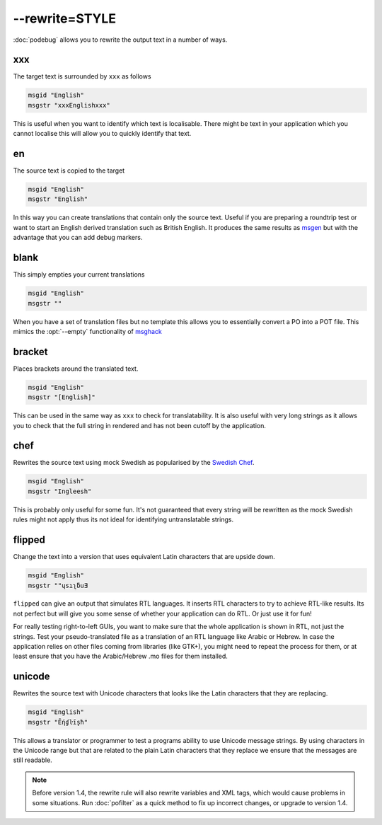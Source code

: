 
.. _option_rewrite:

--rewrite=STYLE
***************

:doc:`podebug` allows you to rewrite the output text in a number of ways.

.. _option_rewrite#xxx:

xxx
===

The target text is surrounded by ``xxx`` as follows

.. code-block:: po

  msgid "English"
  msgstr "xxxEnglishxxx"

This is useful when you want to identify which text is localisable.  There
might be text in your application which you cannot localise this will allow you
to quickly identify that text.

.. _option_rewrite#en:

en
==

The source text is copied to the target

.. code-block:: po

  msgid "English"
  msgstr "English"

In this way you can create translations that contain only the source text.
Useful if you are preparing a roundtrip test or want to start an English
derived translation such as British English.  It produces the same results as
`msgen <http://linux.die.net/man/1/msgen>`_ but with the advantage that you can
add debug markers.

.. _option_rewrite#blank:

blank
=====

This simply empties your current translations

.. code-block:: po

  msgid "English"
  msgstr ""

When you have a set of translation files but no template this allows you to
essentially convert a PO into a POT file.  This mimics the :opt:`--empty`
functionality of `msghack <http:////linux.die.net/man/1/msghack>`_

.. _option_rewrite#bracket:

bracket
=======

.. versionadded:: 1.4

Places brackets around the translated text.

.. code-block:: po

  msgid "English"
  msgstr "[English]"

This can be used in the same way as ``xxx`` to check for translatability.  It
is also useful with very long strings as it allows you to check that the full
string in rendered and has not been cutoff by the application.

.. _option_rewrite#chef:

chef
====

.. versionadded:: 1.2

Rewrites the source text using mock Swedish as popularised by the `Swedish Chef
<https://en.wikipedia.org/wiki/Swedish_Chef>`_.

.. code-block:: po

  msgid "English"
  msgstr "Ingleesh"

This is probably only useful for some fun.  It's not guaranteed that every
string will be rewritten as the mock Swedish rules might not apply thus its not
ideal for identifying untranslatable strings.

.. _option_rewrite#flipped:

flipped
=======

.. versionadded:: 1.4

Change the text into a version that uses equivalent Latin characters that are
upside down.

.. code-block:: po

  msgid "English"
  msgstr "‮Ǝuƃʅısɥ"

``flipped`` can give an output that simulates RTL languages.  It inserts RTL
characters to try to achieve RTL-like results.  Its not perfect but will give
you some sense of whether your application can do RTL.  Or just use it for fun!

For really testing right-to-left GUIs, you want to make sure that the whole
application is shown in RTL, not just the strings. Test your pseudo-translated
file as a translation of an RTL language like Arabic or Hebrew. In case the
application relies on other files coming from libraries (like GTK+), you might
need to repeat the process for them, or at least ensure that you have the
Arabic/Hebrew .mo files for them installed.

.. _option_rewrite#unicode:

unicode
=======

.. versionadded:: 1.2

Rewrites the source text with Unicode characters that looks like the Latin
characters that they are replacing.

.. code-block:: po

  msgid "English"
  msgstr "Ḗƞɠŀīşħ"

This allows a translator or programmer to test a programs ability to use
Unicode message strings. By using characters in the Unicode range but that are
related to the plain Latin characters that they replace we ensure that the
messages are still readable.

.. note:: Before version 1.4, the rewrite rule will also rewrite variables
   and XML tags, which would cause problems in some situations.
   Run :doc:`pofilter` as a quick method to fix up incorrect changes, or
   upgrade to version 1.4.

